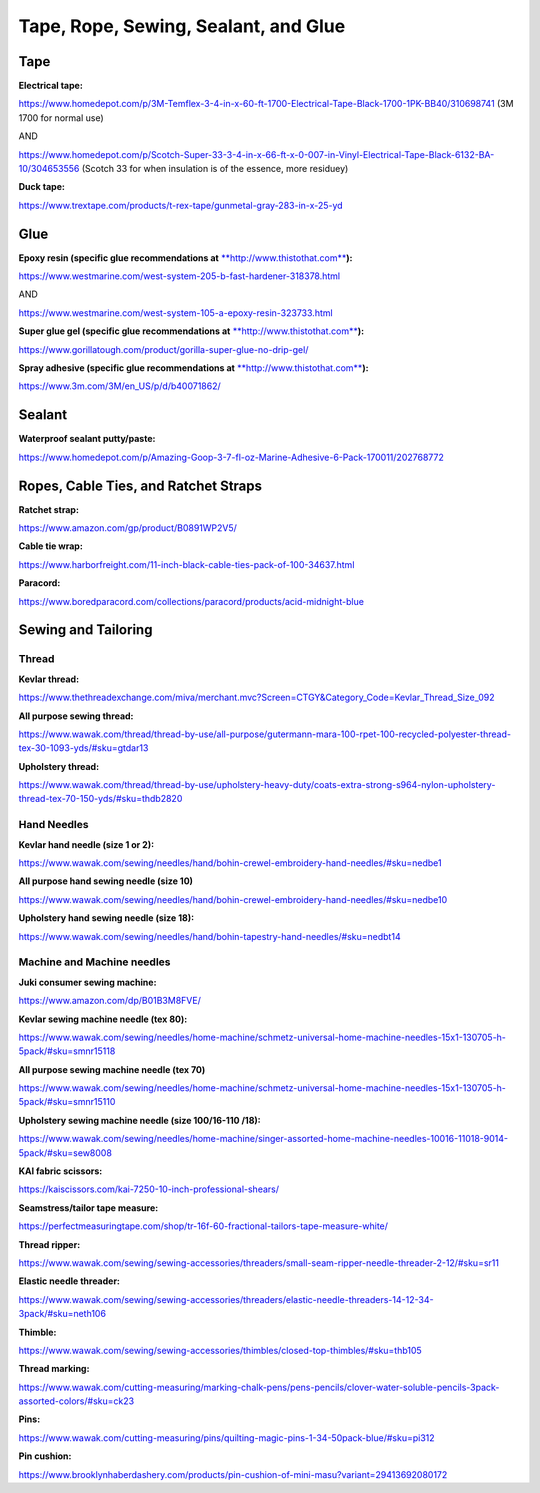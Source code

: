 
Tape, Rope, Sewing, Sealant, and Glue
-------------------------------------

Tape
^^^^

**Electrical tape:**

`https://www.homedepot.com/p/3M-Temflex-3-4-in-x-60-ft-1700-Electrical-Tape-Black-1700-1PK-BB40/310698741 <https://www.homedepot.com/p/3M-Temflex-3-4-in-x-60-ft-1700-Electrical-Tape-Black-1700-1PK-BB40/310698741>`_ (3M 1700 for normal use)

AND

`https://www.homedepot.com/p/Scotch-Super-33-3-4-in-x-66-ft-x-0-007-in-Vinyl-Electrical-Tape-Black-6132-BA-10/304653556 <https://www.homedepot.com/p/Scotch-Super-33-3-4-in-x-66-ft-x-0-007-in-Vinyl-Electrical-Tape-Black-6132-BA-10/304653556>`_ (Scotch 33 for when insulation is of the essence, more residuey)

**Duck tape:**

`https://www.trextape.com/products/t-rex-tape/gunmetal-gray-283-in-x-25-yd <https://www.trextape.com/products/t-rex-tape/gunmetal-gray-283-in-x-25-yd>`_

Glue
^^^^

**Epoxy resin (specific glue recommendations at** `\ **http://www.thistothat.com** <http://www.thistothat.com/>`_\ **):**

`https://www.westmarine.com/west-system-205-b-fast-hardener-318378.html <https://www.westmarine.com/west-system-205-b-fast-hardener-318378.html>`_

AND

`https://www.westmarine.com/west-system-105-a-epoxy-resin-323733.html <https://www.westmarine.com/west-system-105-a-epoxy-resin-323733.html>`_

**Super glue gel (specific glue recommendations at** `\ **http://www.thistothat.com** <http://www.thistothat.com/>`_\ **):**

`https://www.gorillatough.com/product/gorilla-super-glue-no-drip-gel/ <https://www.gorillatough.com/product/gorilla-super-glue-no-drip-gel/>`_

**Spray adhesive (specific glue recommendations at** `\ **http://www.thistothat.com** <http://www.thistothat.com/>`_\ **):**

`https://www.3m.com/3M/en\_US/p/d/b40071862/ <https://www.3m.com/3M/en_US/p/d/b40071862/>`_

Sealant
^^^^^^^

**Waterproof sealant putty/paste:**

`https://www.homedepot.com/p/Amazing-Goop-3-7-fl-oz-Marine-Adhesive-6-Pack-170011/202768772 <https://www.homedepot.com/p/Amazing-Goop-3-7-fl-oz-Marine-Adhesive-6-Pack-170011/202768772>`_

Ropes, Cable Ties, and Ratchet Straps
^^^^^^^^^^^^^^^^^^^^^^^^^^^^^^^^^^^^^

**Ratchet strap:**

`https://www.amazon.com/gp/product/B0891WP2V5/ <https://www.amazon.com/gp/product/B0891WP2V5/>`_

**Cable tie wrap:**

`https://www.harborfreight.com/11-inch-black-cable-ties-pack-of-100-34637.html <https://www.harborfreight.com/11-inch-black-cable-ties-pack-of-100-34637.html>`_

**Paracord:**

`https://www.boredparacord.com/collections/paracord/products/acid-midnight-blue <https://www.boredparacord.com/collections/paracord/products/acid-midnight-blue>`_

Sewing and Tailoring
^^^^^^^^^^^^^^^^^^^^

Thread
""""""

**Kevlar thread:**

`https://www.thethreadexchange.com/miva/merchant.mvc?Screen=CTGY&Category\_Code=Kevlar\_Thread\_Size\_092 <https://www.thethreadexchange.com/miva/merchant.mvc?Screen=CTGY&Category_Code=Kevlar_Thread_Size_092>`_

**All purpose sewing thread:**

`https://www.wawak.com/thread/thread-by-use/all-purpose/gutermann-mara-100-rpet-100-recycled-polyester-thread-tex-30-1093-yds/#sku=gtdar13 <https://www.wawak.com/thread/thread-by-use/all-purpose/gutermann-mara-100-rpet-100-recycled-polyester-thread-tex-30-1093-yds/#sku=gtdar13>`_

**Upholstery thread:**

`https://www.wawak.com/thread/thread-by-use/upholstery-heavy-duty/coats-extra-strong-s964-nylon-upholstery-thread-tex-70-150-yds/#sku=thdb2820 <https://www.wawak.com/thread/thread-by-use/upholstery-heavy-duty/coats-extra-strong-s964-nylon-upholstery-thread-tex-70-150-yds/#sku=thdb2820>`_

Hand Needles
""""""""""""

**Kevlar hand needle (size 1 or 2):**

`https://www.wawak.com/sewing/needles/hand/bohin-crewel-embroidery-hand-needles/#sku=nedbe1 <https://www.wawak.com/sewing/needles/hand/bohin-crewel-embroidery-hand-needles/#sku=nedbe1>`_

**All purpose hand sewing needle (size 10)**

`https://www.wawak.com/sewing/needles/hand/bohin-crewel-embroidery-hand-needles/#sku=nedbe10 <https://www.wawak.com/sewing/needles/hand/bohin-crewel-embroidery-hand-needles/#sku=nedbe10>`_

**Upholstery hand sewing needle (size 18):**

`https://www.wawak.com/sewing/needles/hand/bohin-tapestry-hand-needles/#sku=nedbt14 <https://www.wawak.com/sewing/needles/hand/bohin-tapestry-hand-needles/#sku=nedbt14>`_

Machine and Machine needles
"""""""""""""""""""""""""""

**Juki consumer sewing machine:**

`https://www.amazon.com/dp/B01B3M8FVE/ <https://www.amazon.com/dp/B01B3M8FVE/>`_

**Kevlar sewing machine needle (tex 80):**

`https://www.wawak.com/sewing/needles/home-machine/schmetz-universal-home-machine-needles-15x1-130705-h-5pack/#sku=smnr15118 <https://www.wawak.com/sewing/needles/home-machine/schmetz-universal-home-machine-needles-15x1-130705-h-5pack/#sku=smnr15118>`_

**All purpose sewing machine needle (tex 70)**

`https://www.wawak.com/sewing/needles/home-machine/schmetz-universal-home-machine-needles-15x1-130705-h-5pack/#sku=smnr15110 <https://www.wawak.com/sewing/needles/home-machine/schmetz-universal-home-machine-needles-15x1-130705-h-5pack/#sku=smnr15110>`_

**Upholstery sewing machine needle (size 100/16-110 /18):**

`https://www.wawak.com/sewing/needles/home-machine/singer-assorted-home-machine-needles-10016-11018-9014-5pack/#sku=sew8008 <https://www.wawak.com/sewing/needles/home-machine/singer-assorted-home-machine-needles-10016-11018-9014-5pack/#sku=sew8008>`_

**KAI fabric scissors:**

`https://kaiscissors.com/kai-7250-10-inch-professional-shears/ <https://kaiscissors.com/kai-7250-10-inch-professional-shears/>`_

**Seamstress/tailor tape measure:**

`https://perfectmeasuringtape.com/shop/tr-16f-60-fractional-tailors-tape-measure-white/ <https://perfectmeasuringtape.com/shop/tr-16f-60-fractional-tailors-tape-measure-white/>`_

**Thread ripper:**

`https://www.wawak.com/sewing/sewing-accessories/threaders/small-seam-ripper-needle-threader-2-12/#sku=sr11 <https://www.wawak.com/sewing/sewing-accessories/threaders/small-seam-ripper-needle-threader-2-12/#sku=sr11>`_

**Elastic needle threader:**

`https://www.wawak.com/sewing/sewing-accessories/threaders/elastic-needle-threaders-14-12-34-3pack/#sku=neth106 <https://www.wawak.com/sewing/sewing-accessories/threaders/elastic-needle-threaders-14-12-34-3pack/#sku=neth106>`_

**Thimble:**

`https://www.wawak.com/sewing/sewing-accessories/thimbles/closed-top-thimbles/#sku=thb105 <https://www.wawak.com/sewing/sewing-accessories/thimbles/closed-top-thimbles/#sku=thb105>`_

**Thread marking:**

`https://www.wawak.com/cutting-measuring/marking-chalk-pens/pens-pencils/clover-water-soluble-pencils-3pack-assorted-colors/#sku=ck23 <https://www.wawak.com/cutting-measuring/marking-chalk-pens/pens-pencils/clover-water-soluble-pencils-3pack-assorted-colors/#sku=ck23>`_

**Pins:**

`https://www.wawak.com/cutting-measuring/pins/quilting-magic-pins-1-34-50pack-blue/#sku=pi312 <https://www.wawak.com/cutting-measuring/pins/quilting-magic-pins-1-34-50pack-blue/#sku=pi312>`_

**Pin cushion:**

`https://www.brooklynhaberdashery.com/products/pin-cushion-of-mini-masu?variant=29413692080172 <https://www.brooklynhaberdashery.com/products/pin-cushion-of-mini-masu?variant=29413692080172>`_
